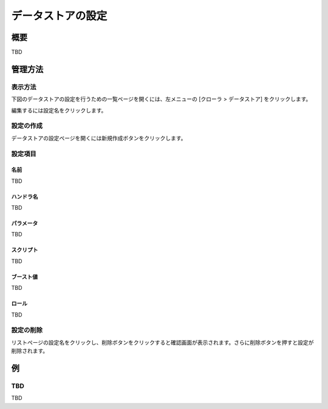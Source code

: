 ==================
データストアの設定
==================

概要
====

TBD

管理方法
================

表示方法
----------------

下図のデータストアの設定を行うための一覧ページを開くには、左メニューの [クローラ > データストア] をクリックします。

|image0|

編集するには設定名をクリックします。

設定の作成
----------

データストアの設定ページを開くには新規作成ボタンをクリックします。

|image1|

設定項目
--------

名前
::::

TBD

ハンドラ名
::::::::::

TBD

パラメータ
::::::::::

TBD

スクリプト
::::::::::

TBD

ブースト値
::::::::::

TBD

ロール
::::::

TBD

設定の削除
----------

リストページの設定名をクリックし、削除ボタンをクリックすると確認画面が表示されます。さらに削除ボタンを押すと設定が削除されます。

例
==

TBD
--------------------------

TBD

.. |image0| image:: ../../../resources/images/en/10.0/admin/dataconfig-1.png
.. |image1| image:: ../../../resources/images/en/10.0/admin/dataconfig-2.png
